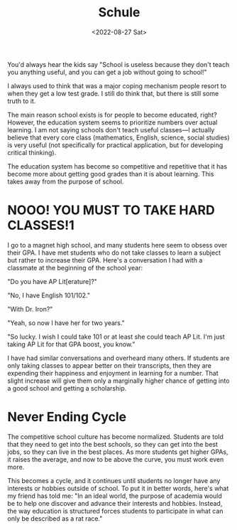 #+TITLE: Schule
#+DATE: <2022-08-27 Sat>
#+TAGS: school education

You'd always hear the kids say "School is useless because they don't teach you anything useful, and you can get a job without going to school!"

I always used to think that was a major coping mechanism people resort to when they get a low test grade. I still do think that, but there is still some truth to it.

The main reason school exists is for people to become educated, right? However, the education system seems to prioritize numbers over actual learning. I am not saying schools don't teach useful classes---I actually believe that every core class (mathematics, English, science, social studies) is very useful (not specifically for practical application, but for developing critical thinking).

The education system has become so competitive and repetitive that it has become more about getting good grades than it is about learning. This takes away from the purpose of school.

* NOOO! YOU MUST TO TAKE HARD CLASSES!1

I go to a magnet high school, and many students here seem to obsess over their GPA. I have met students who do not take classes to learn a subject but rather to increase their GPA. Here's a conversation I had with a classmate at the beginning of the school year:

"Do you have AP Lit[erature]?"

"No, I have English 101/102."

"With Dr. Iron?"

"Yeah, so now I have her for two years."

"So lucky. I wish I could take 101 or at least she could teach AP Lit. I'm just taking AP Lit for that GPA boost, you know."

I have had similar conversations and overheard many others. If students are only taking classes to appear better on their transcripts, then they are expending their happiness and enjoyment in learning for a number. That slight increase will give them only a marginally higher chance of getting into a good school and getting a scholarship.

* Never Ending Cycle

#+begin_export html
<center>
<img src="https://cdn.7tv.app/emote/61178e9c25a41a1170572a0b/4x">
</center>
#+end_export

The competitive school culture has become normalized. Students are told that they need to get into the best schools, so they can get into the best jobs, so they can live in the best places. As more students get higher GPAs, it raises the average, and now to be above the curve, you must work even more.

This becomes a cycle, and it continues until students no longer have any interests or hobbies outside of school. To put it in better words, here's what my friend has told me: "In an ideal world, the purpose of academia would be to help one discover and advance their interests and hobbies. Instead, the way education is structured forces students to participate in what can only be described as a rat race."
